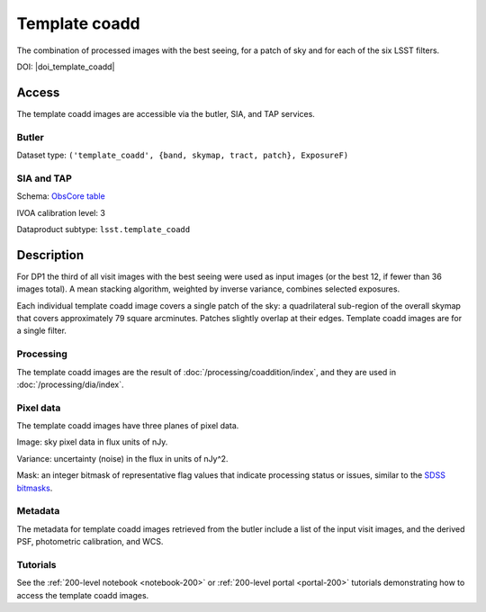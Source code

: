 .. _images-template-coadd:

##############
Template coadd
##############

The combination of processed images with the best seeing, for a patch of sky and for each of the six LSST filters.

DOI: |doi_template_coadd|

Access
======

The template coadd images are accessible via the butler, SIA, and TAP services.

Butler
------

Dataset type: ``('template_coadd', {band, skymap, tract, patch}, ExposureF)``

SIA and TAP
-----------

Schema: `ObsCore table <https://sdm-schemas.lsst.io/dp1.html#ObsCore>`_

IVOA calibration level: 3

Dataproduct subtype: ``lsst.template_coadd``


Description
===========

For DP1 the third of all visit images with the best seeing were
used as input images (or the best 12, if fewer than 36 images total).
A mean stacking algorithm, weighted by inverse variance, combines selected exposures.

Each individual template coadd image covers a single patch of the sky:
a quadrilateral sub-region of the overall skymap that covers approximately 79 square arcminutes.
Patches slightly overlap at their edges.
Template coadd images are for a single filter.

Processing
----------

The template coadd images are the result of :doc:`/processing/coaddition/index`,
and they are used in :doc:`/processing/dia/index`.

Pixel data
----------

The template coadd images have three planes of pixel data.

Image: sky pixel data in flux units of nJy.

Variance: uncertainty (noise) in the flux in units of nJy^2.

Mask: an integer bitmask of representative flag values that indicate processing status or issues,
similar to the `SDSS bitmasks <https://www.sdss4.org/dr17/algorithms/bitmasks/>`_.

Metadata
--------

The metadata for template coadd images retrieved from the butler include a list of the input visit images,
and the derived PSF, photometric calibration, and WCS.

Tutorials
---------

See the :ref:`200-level notebook <notebook-200>` or :ref:`200-level portal <portal-200>`
tutorials demonstrating how to access the template coadd images.
